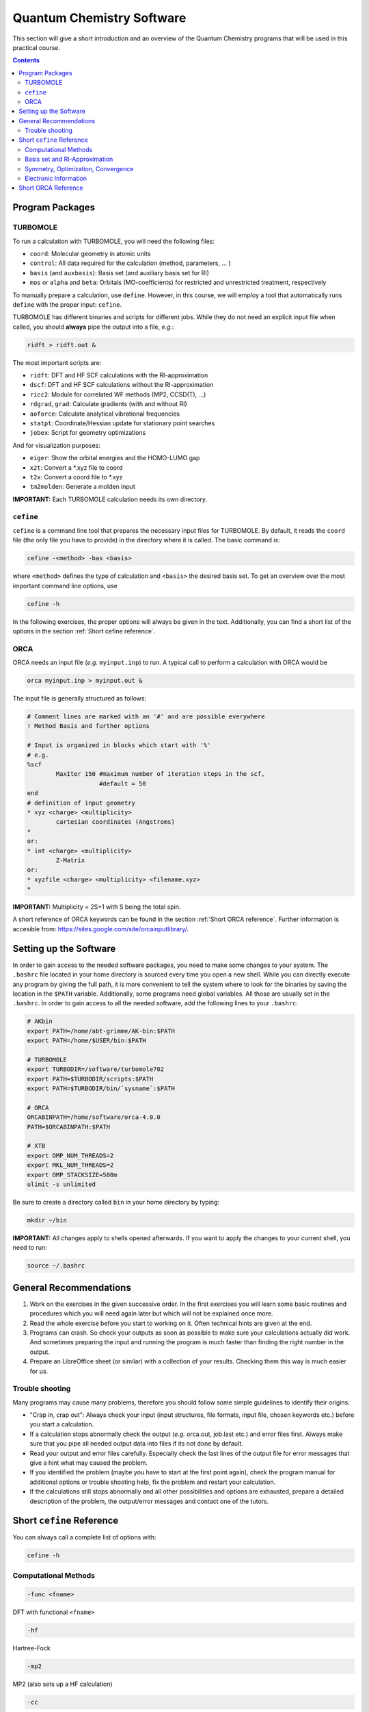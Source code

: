Quantum Chemistry Software
==========================

This section will give a short introduction and an overview of the Quantum
Chemistry programs that will be used in this practical course.

.. contents::

Program Packages
----------------

TURBOMOLE
~~~~~~~~~

To run a calculation with TURBOMOLE, you will need the following files:

- ``coord``: Molecular geometry in atomic units
- ``control``: All data required for the calculation (method, parameters, ... )
- ``basis`` (and ``auxbasis``): Basis set (and auxiliary basis set for RI)
- ``mos`` or ``alpha`` and ``beta``: Orbitals (MO-coefficients) for restricted and unrestricted treatment, respectively

To manually prepare a calculation, use ``define``. However, in this course,
we will employ a tool that automatically runs ``define`` with the proper
input: ``cefine``.

TURBOMOLE has different binaries and scripts for different jobs.
While they do not need an explicit input file when called, you should **always**
pipe the output into a file, *e.g.*:

.. code-block:: none

  ridft > ridft.out &

The most important scripts are:

- ``ridft``: DFT and HF SCF calculations with the RI-approximation
- ``dscf``:  DFT and HF SCF calculations without the RI-approximation 
- ``ricc2``: Module for correlated WF methods (MP2, CCSD(T), ...)
- ``rdgrad``, ``grad``: Calculate gradients (with and without RI)
- ``aoforce``: Calculate analytical vibrational frequencies
- ``statpt``: Coordinate/Hessian update for stationary point searches
- ``jobex``: Script for geometry optimizations 

And for visualization purposes:

- ``eiger``: Show the orbital energies and the HOMO-LUMO gap
- ``x2t``: Convert a \*.xyz file to coord
- ``t2x``: Convert a coord file to \*.xyz
- ``tm2molden``: Generate a molden input

**IMPORTANT:** Each TURBOMOLE calculation needs its own directory.

``cefine``
~~~~~~~~~~

``cefine`` is a command line tool that prepares the necessary input files
for TURBOMOLE. By default, it reads the ``coord`` file (the only file you have to
provide) in the directory where it is called. The basic command is:

.. code-block:: none

  cefine -<method> -bas <basis>

where ``<method>`` defines the type of calculation and ``<basis>``
the desired basis set.
To get an overview over the most important command line options, use

.. code-block:: none

  cefine -h

In the following exercises, the proper options will always be given
in the text. Additionally, you can find a short list of the options
in the section :ref:`Short cefine reference`.

ORCA
~~~~

ORCA needs an input file (*e.g.* ``myinput.inp``) to run. A typical call to perform a calculation with ORCA would be

.. code-block:: none

  orca myinput.inp > myinput.out &

The input file is generally structured as follows:

.. code-block:: none

  # Comment lines are marked with an '#' and are possible everywhere
  ! Method Basis and further options

  # Input is organized in blocks which start with '%'
  # e.g.
  %scf
          MaxIter 150 #maximum number of iteration steps in the scf,
                      #default = 50
  end
  # definition of input geometry 
  * xyz <charge> <multiplicity>
          cartesian coordinates (Angstroms)
  *
  or:
  * int <charge> <multiplicity>
          Z-Matrix
  or:
  * xyzfile <charge> <multiplicity> <filename.xyz>        
  *

**IMPORTANT:** Multiplicity = 2S+1 with S being the total spin.

A short reference of ORCA keywords can be found in the section :ref:`Short ORCA reference`.
Further information is accesible from: https://sites.google.com/site/orcainputlibrary/.

Setting up the Software
-----------------------

In order to gain access to the needed software packages, you need to
make some changes to your system. The ``.bashrc`` file located
in your home directory is sourced every time you open a new shell.
While you can directly execute any program by giving the full path,
it is more convenient to tell the system where to look for the
binaries by saving the location in the ``$PATH`` variable.
Additionally, some programs need global variables. All those
are usually set in the ``.bashrc``. In order to gain access to all the 
needed software, add the following lines to your ``.bashrc``:

.. code-block:: none

  # AKbin
  export PATH=/home/abt-grimme/AK-bin:$PATH
  export PATH=/home/$USER/bin:$PATH

  # TURBOMOLE
  export TURBODIR=/software/turbomole702
  export PATH=$TURBODIR/scripts:$PATH
  export PATH=$TURBODIR/bin/`sysname`:$PATH

  # ORCA
  ORCABINPATH=/home/software/orca-4.0.0
  PATH=$ORCABINPATH:$PATH

  # XTB
  export OMP_NUM_THREADS=2
  export MKL_NUM_THREADS=2
  export OMP_STACKSIZE=500m
  ulimit -s unlimited

Be sure to create a directory called ``bin`` in your home directory by typing:

.. code-block:: none

  mkdir ~/bin
.. export TURBODIR=/home/abt-grimme/TURBOMOLE.7.0.2

**IMPORTANT:** All changes apply to shells opened afterwards.
If you want to apply the changes to your current shell, you 
need to run:

.. code-block:: none

  source ~/.bashrc

General Recommendations
-----------------------

1. Work on the exercises in the given successive order. In the first exercises you will learn some basic
   routines and procedures which you will need again later but which will not be explained once more.
        
2. Read the whole exercise before you start to working on it. Often technical hints are given at the end.
  
3. Programs can crash. So check your outputs as soon as possible to make sure your calculations actually did work.
   And sometimes preparing the input and running the program is much faster than finding the right number
   in the output. 
        
4. Prepare an LibreOffice sheet (or similar) with a collection of your results. Checking them this way is much easier for us.
        
Trouble shooting
~~~~~~~~~~~~~~~~

Many programs may cause many problems, therefore you should follow some simple guidelines to identify their origins:

- "Crap in, crap out": Always check your input (input structures, file formats, input file, chosen keywords etc.) before you start a calculation.
- If a calculation stops abnormally check the output (*e.g.* orca.out, job.last etc.) and error files first. Always make sure that you pipe all needed output data into files if its not done by default.
- Read your output and error files carefully. Especially check the last lines of the output file for error messages that give a hint what may caused the problem.
- If you identified the problem (maybe you have to start at the first point again), check the program manual for additional options or trouble shooting help, fix the problem and restart your calculation.
- If the calculations still stops abnormally and all other possibilities and options are exhausted, prepare a detailed description of the problem, the output/error messages and contact one of the tutors.

.. _Short cefine reference:

Short ``cefine`` Reference
--------------------------

You can always call a complete list of options with:

.. code-block:: none

  cefine -h

Computational Methods
~~~~~~~~~~~~~~~~~~~~~

.. code-block:: none

  -func <fname>

DFT with functional ``<fname>``

.. code-block:: none

  -hf

Hartree-Fock

.. code-block:: none

  -mp2

MP2 (also sets up a HF calculation)

.. code-block:: none

  -cc

CCSD(T) (also sets up a HF calculation)

.. code-block:: none

  -d3

Use DFT-D3 (DFT with added dispersion).

.. code-block:: none

  -novdw

Disables the dispersion contribution.

.. code-block:: none

  -cosmo <epsilon>

Cosmo continuum solvation with a given dielectric constant ``<epsilon>``

Basis set and RI-Approximation
~~~~~~~~~~~~~~~~~~~~~~~~~~~~~~

.. code-block:: none

  -bas <basname>

Use basis ``<basname>``.

.. code-block:: none

  -ri / -nori

Use RI approximation (program ``ridft``, default) / use no RI approximation (program ``dscf``).

Symmetry, Optimization, Convergence
~~~~~~~~~~~~~~~~~~~~~~~~~~~~~~~~~~~

.. code-block:: none

  -sym <pointgroup>

Use ``<pointgroup>`` symmetry (if the symmetry is not found, it will be created by adding images of the
input coordinates). Normally, ``cefine`` finds the symmetry by itself and this is not needed.

.. code-block:: none

  -noopt

Special options for single point calculations. Does not call the definition of internal redundant coordinates 
(which can cause problems for *e.g.* linear molecules).

.. code-block:: none

  -abel

Reduce the symmetry used to an abelian symmetry (max. D\ :sub:`2h`).

.. code-block:: none

  -opt

Used to set up an MP2-optimization.

.. code-block:: none

  -ts

Sets up a transition state search.

.. code-block:: none

  -scfconv <integer>

Sets SCF energy convergence criterion to :math:`10^{-{\tt <integer>}}`.

.. code-block:: none

 -grid <griddef>

Sets the DFT integration grid to ``<griddef>``.

Electronic Information
~~~~~~~~~~~~~~~~~~~~~~

.. code-block:: none

  -uhf <integer>

Open shell calculation with ``<integer>`` unpaired electrons.

.. code-block:: none

  -chrg <integer>

Used to define the molecular charge as ``<integer>``.

.. _Short ORCA Reference:

Short ORCA Reference
--------------------

For a complete reference, consult the manual at https://orcaforum.kofo.mpg.de/.

+----------+------------------------------------------------------------+
| Keyword  | Explanation                                                |
+==========+============================================================+
| RHF      | Restricted  Hartree-Fock                                   |
+----------+------------------------------------------------------------+
| UHF      | Unrestricted Hartree-Fock                                  |
+----------+------------------------------------------------------------+
| TPSS     | DFT with the functional TPSS (can be any valid functional) |
+----------+------------------------------------------------------------+
| MP2      | Do an MP2 calculation.                                     |
+----------+------------------------------------------------------------+
| CCSD(T)  | Do a CCSD(T) calculation.                                  |
+----------+------------------------------------------------------------+
| TZVP     | Use a TZVP basis. Can be any valid basis set definition    |
+----------+------------------------------------------------------------+
| Opt      | Do a geometry optimization.                                |
+----------+------------------------------------------------------------+
| NumFreq  | | Calculate second derivatives (vibrational frequencies).  |
|          | | Also gives an IR spectum and thermal corrections + ZPE.  |
+----------+------------------------------------------------------------+
| TightSCF | Increases the convergence criterion for the SCF.           |
+----------+------------------------------------------------------------+

